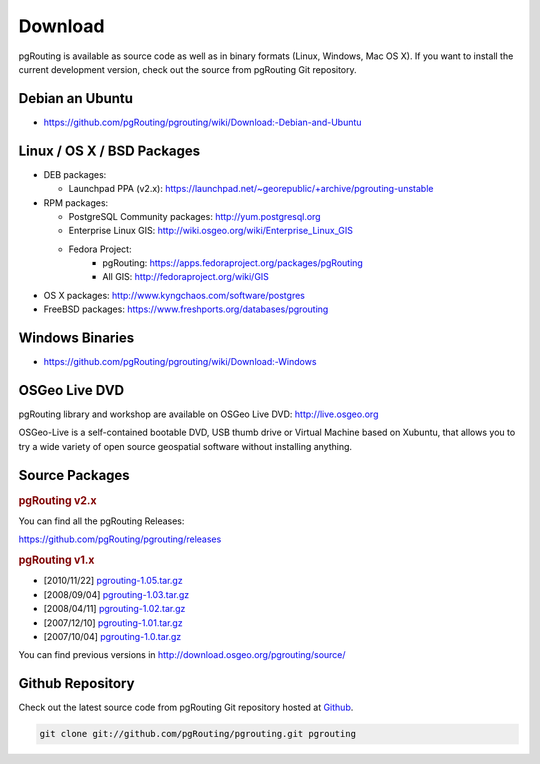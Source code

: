 .. 
   ****************************************************************************
    pgRouting Website
    Copyright(c) pgRouting Contributors

    This documentation is licensed under a Creative Commons Attribution-Share  
    Alike 3.0 License: http://creativecommons.org/licenses/by-sa/3.0/
   ****************************************************************************

.. _download:

Download
===============================================================================

pgRouting is available as source code as well as in binary formats (Linux, Windows, Mac OS X). 
If you want to install the current development version, check out the source from pgRouting Git repository.

Debian an Ubuntu
-------------------------------------------------------------------------------

* https://github.com/pgRouting/pgrouting/wiki/Download:-Debian-and-Ubuntu

Linux / OS X / BSD Packages
-------------------------------------------------------------------------------

* DEB packages: 

  * Launchpad PPA (v2.x): https://launchpad.net/~georepublic/+archive/pgrouting-unstable

* RPM packages: 

  * PostgreSQL Community packages: http://yum.postgresql.org
  * Enterprise Linux GIS: http://wiki.osgeo.org/wiki/Enterprise_Linux_GIS
  * Fedora Project:
      * pgRouting: https://apps.fedoraproject.org/packages/pgRouting
      * All GIS: http://fedoraproject.org/wiki/GIS

* OS X packages: http://www.kyngchaos.com/software/postgres
* FreeBSD packages: https://www.freshports.org/databases/pgrouting


Windows Binaries
-------------------------------------------------------------------------------

* https://github.com/pgRouting/pgrouting/wiki/Download:-Windows

OSGeo Live DVD
-------------------------------------------------------------------------------

pgRouting library and workshop are available on OSGeo Live DVD: http://live.osgeo.org

OSGeo-Live is a self-contained bootable DVD, USB thumb drive or Virtual Machine based on Xubuntu, that allows you to try a wide variety of open source geospatial software without installing anything.


Source Packages
-------------------------------------------------------------------------------

.. rubric:: pgRouting v2.x

You can find all the pgRouting Releases:

https://github.com/pgRouting/pgrouting/releases

.. rubric:: pgRouting v1.x

* [2010/11/22] `pgrouting-1.05.tar.gz <http://download.osgeo.org/pgrouting/source/pgrouting-1.05.tar.gz>`_
* [2008/09/04] `pgrouting-1.03.tar.gz <http://download.osgeo.org/pgrouting/source/pgrouting-1.03.tar.gz>`_  
* [2008/04/11] `pgrouting-1.02.tar.gz <http://download.osgeo.org/pgrouting/source/pgrouting-1.02.tar.gz>`_  
* [2007/12/10] `pgrouting-1.01.tar.gz <http://download.osgeo.org/pgrouting/source/pgrouting-1.01.tar.gz>`_ 
* [2007/10/04] `pgrouting-1.0.tar.gz <http://download.osgeo.org/pgrouting/source/pgrouting-1.0.tar.gz>`_ 

You can find previous versions in http://download.osgeo.org/pgrouting/source/


Github Repository
-------------------------------------------------------------------------------

Check out the latest source code from pgRouting Git repository hosted at `Github <https://github.com/pgRouting/pgrouting>`_.

.. code-block:: bash

	git clone git://github.com/pgRouting/pgrouting.git pgrouting
	
